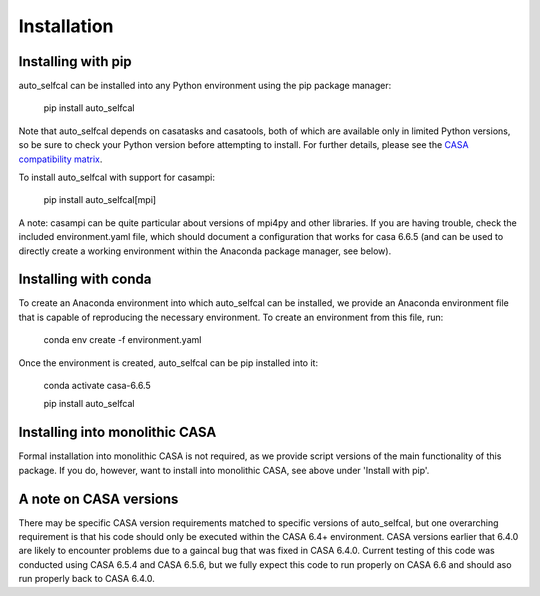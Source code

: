 Installation
============

Installing with pip
-------------------

auto_selfcal can be installed into any Python environment using the pip package manager:

    pip install auto_selfcal

Note that auto_selfcal depends on casatasks and casatools, both of which are available only in limited Python versions, so be sure to check your Python version before attempting to install. For further details, please see the `CASA compatibility matrix <https://casadocs.readthedocs.io/en/stable/notebooks/introduction.html#Compatibility>`_.

To install auto_selfcal with support for casampi:

    pip install auto_selfcal[mpi]

A note: casampi can be quite particular about versions of mpi4py and other libraries. If you are having trouble, check the included environment.yaml file, which should document a configuration that works for casa 6.6.5 (and can be used to directly create a working environment within the Anaconda package manager, see below).

Installing with conda
---------------------

To create an Anaconda environment into which auto_selfcal can be installed, we provide an Anaconda environment file that is capable of reproducing the necessary environment. To create an environment from this file, run:

    conda env create -f environment.yaml

Once the environment is created, auto_selfcal can be pip installed into it:

    conda activate casa-6.6.5

    pip install auto_selfcal

Installing into monolithic CASA
-------------------------------

Formal installation into monolithic CASA is not required, as we provide script versions of the main functionality of this package. If you do, however, want to install into monolithic CASA, see above under 'Install with pip'.

A note on CASA versions
-----------------------

There may be specific CASA version requirements matched to specific versions of auto_selfcal, but one overarching requirement is that his code should only be executed within the CASA 6.4+ environment. CASA versions earlier that 6.4.0 are likely to encounter problems due to a gaincal bug that was fixed in CASA 6.4.0. Current testing of this code was conducted using CASA 6.5.4 and CASA 6.5.6, but we fully expect this code to run properly on CASA 6.6 and should aso run properly back to CASA 6.4.0.
